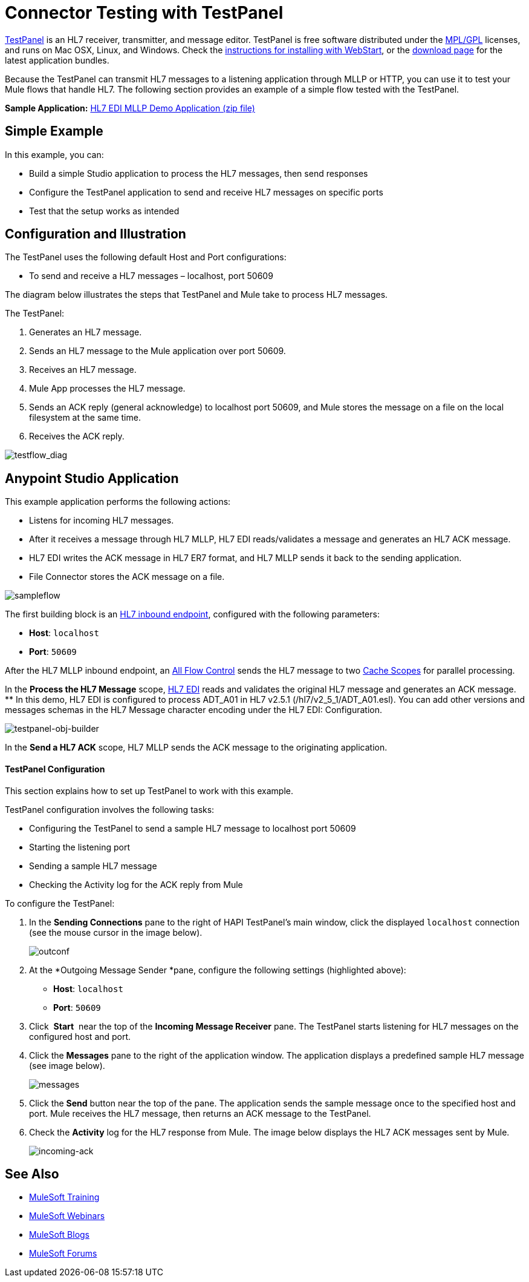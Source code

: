 = Connector Testing with TestPanel
:keywords: hl7, testpanel

link:http://hl7api.sourceforge.net/hapi-testpanel/[TestPanel] is an HL7 receiver, transmitter, and message editor. TestPanel is free software distributed under the link:http://hl7api.sourceforge.net/license.html[MPL/GPL] licenses, and runs on Mac OSX, Linux, and Windows. Check the link:http://hl7api.sourceforge.net/hapi-testpanel/install.html[instructions for installing with WebStart], or the link:http://sourceforge.net/projects/hl7api/files/hapi-testpanel/[download page] for the latest application bundles.

Because the TestPanel can transmit HL7 messages to a listening application through MLLP or HTTP, you can use it to test your Mule flows that handle HL7. The following section provides an example of a simple flow tested with the TestPanel.

*Sample Application:* link:_attachments/hl7-edi-demo-app.zip[HL7 EDI MLLP Demo Application (zip file)]

== Simple Example

In this example, you can:

* Build a simple Studio application to process the HL7 messages, then send responses
* Configure the TestPanel application to send and receive HL7 messages on specific ports
* Test that the setup works as intended

== Configuration and Illustration

The TestPanel uses the following default Host and Port configurations:

* To send and receive a HL7 messages – localhost, port 50609

The diagram below illustrates the steps that TestPanel and Mule take to process HL7 messages.

The TestPanel:

. Generates an HL7 message.
. Sends an HL7 message to the Mule application over port 50609.
. Receives an HL7 message.
. Mule App processes the HL7 message.
. Sends an ACK reply (general acknowledge) to localhost port 50609, and Mule stores the message on a file on the local filesystem at the same time.
. Receives the ACK reply.

image:testflow_diag.png[testflow_diag]

== Anypoint Studio Application

This example application performs the following actions:

* Listens for incoming HL7 messages.
* After it receives a message through HL7 MLLP, HL7 EDI reads/validates a message and generates an HL7 ACK message.
* HL7 EDI writes the ACK message in HL7 ER7 format, and HL7 MLLP sends it back to the sending application.
* File Connector stores the ACK message on a file.

image:sampleflow.png[sampleflow]

The first building block is an link:/healthcare-toolkit/v/3.0/mllp-connector[HL7 inbound endpoint], configured with the following parameters:

* *Host*: `localhost`
* *Port*: `50609`

After the HL7 MLLP inbound endpoint, an link:/mule-user-guide/v/3.8/all-flow-control-reference[All Flow Control] sends the HL7 message to two link:/mule-user-guide/v/3.8/cache-scope[Cache Scopes] for parallel processing.

In the *Process the HL7 Message* scope, link:/healthcare-toolkit/v/3.0/hl7-edi[HL7 EDI] reads and validates the original HL7 message and generates an ACK message.
** In this demo, HL7 EDI is configured to process ADT_A01 in HL7 v2.5.1 (/hl7/v2_5_1/ADT_A01.esl). You can add other versions and messages schemas in the HL7 Message character encoding under the HL7 EDI: Configuration.

image:testpanel-obj-builder.png[testpanel-obj-builder]


In the *Send a HL7 ACK* scope, HL7 MLLP sends the ACK message to the originating application.

====  TestPanel Configuration

This section explains how to set up TestPanel to work with this example.

TestPanel configuration involves the following tasks:

* Configuring the TestPanel to send a sample HL7 message to localhost port 50609
* Starting the listening port
* Sending a sample HL7 message
* Checking the Activity log for the ACK reply from Mule

To configure the TestPanel:

. In the *Sending Connections* pane to the right of HAPI TestPanel's main window, click the displayed `localhost` connection (see the mouse cursor in the image below).
+
image:outconf.png[outconf]
+
. At the *Outgoing Message Sender *pane, configure the following settings (highlighted above):
** *Host*: `localhost`
** *Port*: `50609`
. Click  *Start*  near the top of the *Incoming Message Receiver* pane. The TestPanel  starts listening for HL7 messages on the configured host and port.
. Click the *Messages* pane to the right of the application window. The application displays a predefined sample HL7 message (see image below).
+
image:messages.png[messages]
+
. Click the *Send* button near the top of the pane. The application sends the sample message once to the specified host and port. Mule receives the HL7 message, then returns an ACK message to the TestPanel.
. Check the *Activity* log for the HL7 response from Mule. The image below displays the HL7 ACK messages sent by Mule.
+
image:incoming-ack.png[incoming-ack]


== See Also

* link:http://training.mulesoft.com[MuleSoft Training]
* link:https://www.mulesoft.com/webinars[MuleSoft Webinars]
* link:http://blogs.mulesoft.com[MuleSoft Blogs]
* link:http://forums.mulesoft.com[MuleSoft Forums]
